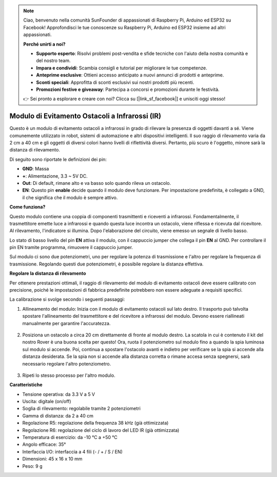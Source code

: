 .. note::

    Ciao, benvenuto nella comunità SunFounder di appassionati di Raspberry Pi, Arduino ed ESP32 su Facebook! Approfondisci le tue conoscenze su Raspberry Pi, Arduino ed ESP32 insieme ad altri appassionati.

    **Perché unirti a noi?**

    - **Supporto esperto**: Risolvi problemi post-vendita e sfide tecniche con l'aiuto della nostra comunità e del nostro team.
    - **Impara e condividi**: Scambia consigli e tutorial per migliorare le tue competenze.
    - **Anteprime esclusive**: Ottieni accesso anticipato a nuovi annunci di prodotti e anteprime.
    - **Sconti speciali**: Approfitta di sconti esclusivi sui nostri prodotti più recenti.
    - **Promozioni festive e giveaway**: Partecipa a concorsi e promozioni durante le festività.

    👉 Sei pronto a esplorare e creare con noi? Clicca su [|link_sf_facebook|] e unisciti oggi stesso!

Modulo di Evitamento Ostacoli a Infrarossi (IR)
====================================================

Questo è un modulo di evitamento ostacoli a infrarossi in grado di rilevare la presenza di oggetti davanti a sé. Viene comunemente utilizzato in robot, sistemi di automazione e altri dispositivi intelligenti. Il suo raggio di rilevamento varia da 2 cm a 40 cm e gli oggetti di diversi colori hanno livelli di riflettività diversi. Pertanto, più scuro è l'oggetto, minore sarà la distanza di rilevamento.

.. image:: img/ir_avoid.png
    :width: 400
    :align: center

Di seguito sono riportate le definizioni dei pin:

* **GND**: Massa
* **+**: Alimentazione, 3.3 ~ 5V DC.
* **Out**: Di default, rimane alto e va basso solo quando rileva un ostacolo.
* **EN**: Questo pin **enable** decide quando il modulo deve funzionare. Per impostazione predefinita, è collegato a GND, il che significa che il modulo è sempre attivo.


**Come funziona?**

Questo modulo contiene una coppia di componenti trasmittenti e riceventi a infrarossi. Fondamentalmente, il trasmettitore emette luce a infrarossi e quando questa luce incontra un ostacolo, viene riflessa e ricevuta dal ricevitore. Al rilevamento, l'indicatore si illumina. Dopo l'elaborazione del circuito, viene emesso un segnale di livello basso.

.. image:: img/ir_receive.png
    :width: 600
    :align: center

Lo stato di basso livello del pin **EN** attiva il modulo, con il cappuccio jumper che collega il pin **EN** al GND. Per controllare il pin EN tramite programma, rimuovere il cappuccio jumper.

.. image:: img/ir_cap.png
    :width: 400
    :align: center

Sul modulo ci sono due potenziometri, uno per regolare la potenza di trasmissione e l'altro per regolare la frequenza di trasmissione. Regolando questi due potenziometri, è possibile regolare la distanza effettiva.

.. image:: img/ir_avoid_pot.png
    :width: 400
    :align: center 


**Regolare la distanza di rilevamento**

Per ottenere prestazioni ottimali, il raggio di rilevamento del modulo di evitamento ostacoli deve essere calibrato con precisione, poiché le impostazioni di fabbrica predefinite potrebbero non essere adeguate a requisiti specifici.

La calibrazione si svolge secondo i seguenti passaggi:

#. Allineamento del modulo: Inizia con il modulo di evitamento ostacoli sul lato destro. Il trasporto può talvolta spostare l'allineamento del trasmettitore e del ricevitore a infrarossi del modulo. Devono essere riallineati manualmente per garantire l'accuratezza.

    .. raw:: html

        <video width="600" loop autoplay muted>
            <source src="../_static/video/ir_adjust1.mp4" type="video/mp4">
            Your browser does not support the video tag.
        </video>

#. Posiziona un ostacolo a circa 20 cm direttamente di fronte al modulo destro. La scatola in cui è contenuto il kit del nostro Rover è una buona scelta per questo! Ora, ruota il potenziometro sul modulo fino a quando la spia luminosa sul modulo si accende. Poi, continua a spostare l'ostacolo avanti e indietro per verificare se la spia si accende alla distanza desiderata. Se la spia non si accende alla distanza corretta o rimane accesa senza spegnersi, sarà necessario regolare l'altro potenziometro.

    .. raw:: html

        <video width="600" loop autoplay muted>
            <source src="../_static/video/ir_adjust2.mp4" type="video/mp4">
            Your browser does not support the video tag.
        </video>

#. Ripeti lo stesso processo per l'altro modulo.

**Caratteristiche**

* Tensione operativa: da 3.3 V a 5 V
* Uscita: digitale (on/off)
* Soglia di rilevamento: regolabile tramite 2 potenziometri
* Gamma di distanza: da 2 a 40 cm
* Regolazione R5: regolazione della frequenza 38 kHz (già ottimizzata)
* Regolazione R6: regolazione del ciclo di lavoro del LED IR (già ottimizzata)
* Temperatura di esercizio: da -10 °C a +50 °C
* Angolo efficace: 35°
* Interfaccia I/O: interfaccia a 4 fili (- / + / S / EN)
* Dimensioni: 45 x 16 x 10 mm
* Peso: 9 g
